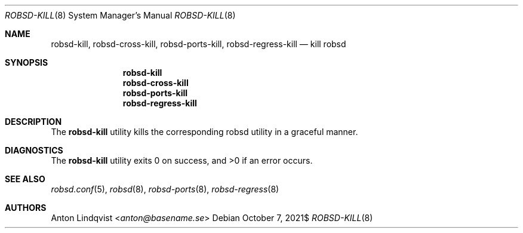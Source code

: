 .Dd $Mdocdate: October 7 2021$
.Dt ROBSD-KILL 8
.Os
.Sh NAME
.Nm robsd-kill ,
.Nm robsd-cross-kill ,
.Nm robsd-ports-kill ,
.Nm robsd-regress-kill
.Nd kill robsd
.Sh SYNOPSIS
.Nm robsd-kill
.Nm robsd-cross-kill
.Nm robsd-ports-kill
.Nm robsd-regress-kill
.Sh DESCRIPTION
The
.Nm
utility
kills the corresponding robsd utility in a graceful manner.
.Sh DIAGNOSTICS
.Ex -std
.Sh SEE ALSO
.Xr robsd.conf 5 ,
.Xr robsd 8 ,
.Xr robsd-ports 8 ,
.Xr robsd-regress 8
.Sh AUTHORS
.An Anton Lindqvist Aq Mt anton@basename.se
